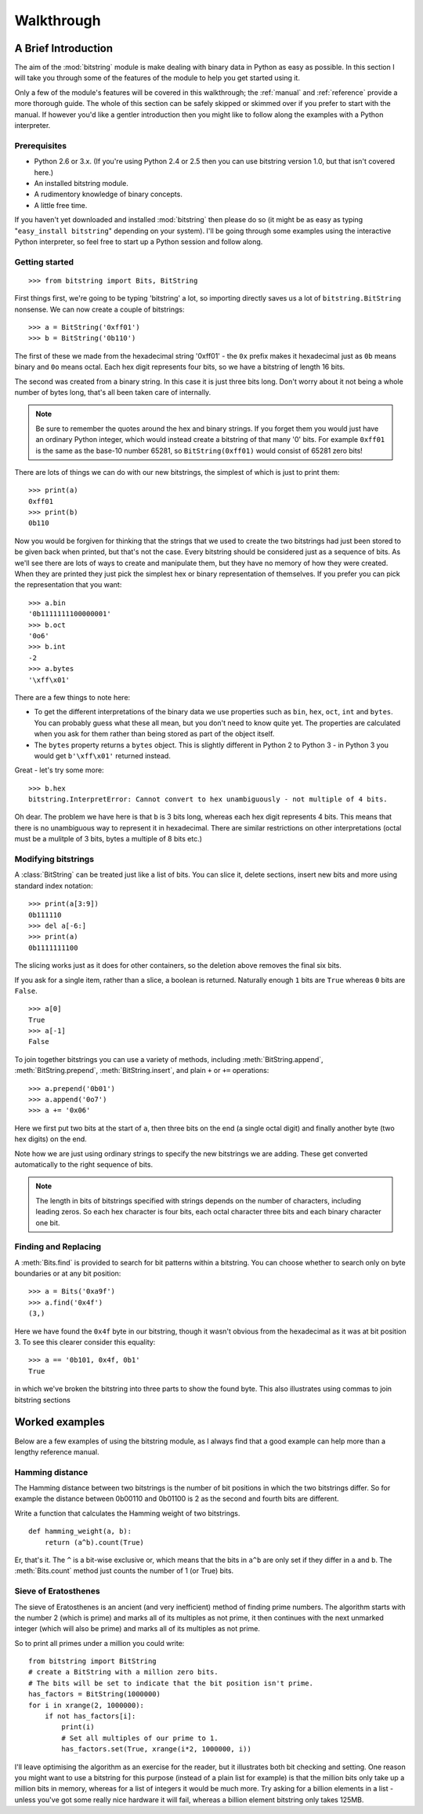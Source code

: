 ***********
Walkthrough
***********

A Brief Introduction
====================

The aim of the :mod:`bitstring` module is make dealing with binary data in Python as easy as possible. In this section I will take you through some of the features of the module to help you get started using it.

Only a few of the module's features will be covered in this walkthrough; the :ref:`manual` and :ref:`reference` provide a more thorough guide. The whole of this section can be safely skipped or skimmed over if you prefer to start with the manual. If however you'd like a gentler introduction then you might like to follow along the examples with a Python interpreter.

Prerequisites
-------------

* Python 2.6 or 3.x. (If you're using Python 2.4 or 2.5 then you can use bitstring version 1.0, but that isn't covered here.)
* An installed bitstring module.
* A rudimentory knowledge of binary concepts.
* A little free time.

If you haven't yet downloaded and installed :mod:`bitstring` then please do so (it might be as easy as typing "``easy_install bitstring``" depending on your system). I'll be going through some examples using the interactive Python interpreter, so feel free to start up a Python session and follow along.

Getting started
---------------

::

 >>> from bitstring import Bits, BitString  
  
First things first, we're going to be typing 'bitstring' a lot, so importing directly saves us a lot of ``bitstring.BitString`` nonsense. We can now create a couple of bitstrings::

 >>> a = BitString('0xff01')
 >>> b = BitString('0b110')
 
The first of these we made from the hexadecimal string '0xff01' - the ``0x`` prefix makes it hexadecimal just as ``0b`` means binary and ``0o`` means octal. Each hex digit represents four bits, so we have a bitstring of length 16 bits.

The second was created from a binary string. In this case it is just three bits long. Don't worry about it not being a whole number of bytes long, that's all been taken care of internally.

.. note::

 Be sure to remember the quotes around the hex and binary strings. If you forget them you would just have an ordinary Python integer, which would instead create a bitstring of that many '0' bits. For example ``0xff01`` is the same as the base-10 number 65281, so ``BitString(0xff01)`` would consist of 65281 zero bits! 

There are lots of things we can do with our new bitstrings, the simplest of which is just to print them::

 >>> print(a)
 0xff01
 >>> print(b)
 0b110
 
Now you would be forgiven for thinking that the strings that we used to create the two bitstrings had just been stored to be given back when printed, but that's not the case. Every bitstring should be considered just as a sequence of bits. As we'll see there are lots of ways to create and manipulate them, but they have no memory of how they were created. When they are printed they just pick the simplest hex or binary representation of themselves. If you prefer you can pick the representation that you want::

 >>> a.bin
 '0b1111111100000001'
 >>> b.oct
 '0o6'
 >>> b.int
 -2
 >>> a.bytes
 '\xff\x01'
 
There are a few things to note here:

* To get the different interpretations of the binary data we use properties such as ``bin``, ``hex``, ``oct``, ``int`` and ``bytes``. You can probably guess what these all mean, but you don't need to know quite yet. The properties are calculated when you ask for them rather than being stored as part of the object itself.
* The ``bytes`` property returns a ``bytes`` object. This is slightly different in Python 2 to Python 3 - in Python 3 you would get ``b'\xff\x01'`` returned instead.

Great - let's try some more::

 >>> b.hex
 bitstring.InterpretError: Cannot convert to hex unambiguously - not multiple of 4 bits.
 
Oh dear. The problem we have here is that ``b`` is 3 bits long, whereas each hex digit represents 4 bits. This means that there is no unambiguous way to represent it in hexadecimal. There are similar restrictions on other interpretations (octal must be a mulitple of 3 bits, bytes a multiple of 8 bits etc.)


Modifying bitstrings
--------------------

A :class:`BitString` can be treated just like a list of bits. You can slice it, delete sections, insert new bits and more using standard index notation::

    >>> print(a[3:9])
    0b111110
    >>> del a[-6:]
    >>> print(a)
    0b1111111100

The slicing works just as it does for other containers, so the deletion above removes the final six bits.

If you ask for a single item, rather than a slice, a boolean is returned. Naturally enough ``1`` bits are ``True`` whereas ``0`` bits are ``False``. ::

    >>> a[0]
    True
    >>> a[-1]
    False

To join together bitstrings you can use a variety of methods, including :meth:`BitString.append`, :meth:`BitString.prepend`, :meth:`BitString.insert`, and plain ``+`` or ``+=`` operations::

    >>> a.prepend('0b01')
    >>> a.append('0o7')
    >>> a += '0x06'
 
Here we first put two bits at the start of ``a``, then three bits on the end (a single octal digit) and finally another byte (two hex digits) on the end.

Note how we are just using ordinary strings to specify the new bitstrings we are adding. These get converted automatically to the right sequence of bits.

.. note::

 The length in bits of bitstrings specified with strings depends on the number of characters, including leading zeros. So each hex character is four bits, each octal character three bits and each binary character one bit.

Finding and Replacing
---------------------

A :meth:`Bits.find` is provided to search for bit patterns within a bitstring. You can choose whether to search only on byte boundaries or at any bit position::

    >>> a = Bits('0xa9f')
    >>> a.find('0x4f')
    (3,)
    
Here we have found the ``0x4f`` byte in our bitstring, though it wasn't obvious from the hexadecimal as it was at bit position 3. To see this clearer consider this equality::

    >>> a == '0b101, 0x4f, 0b1'
    True
    
in which we've broken the bitstring into three parts to show the found byte. This also illustrates using commas to join bitstring sections

Worked examples
===============

Below are a few examples of using the bitstring module, as I always find that a good example can help more than a lengthy reference manual.

Hamming distance
----------------

The Hamming distance between two bitstrings is the number of bit positions in which the two bitstrings differ. So for example the distance between 0b00110 and 0b01100 is 2 as the second and fourth bits are different.

Write a function that calculates the Hamming weight of two bitstrings. ::

    def hamming_weight(a, b):
        return (a^b).count(True)

Er, that's it. The ``^`` is a bit-wise exclusive or, which means that the bits in ``a^b`` are only set if they differ in ``a`` and ``b``. The :meth:`Bits.count` method just counts the number of 1 (or True) bits.

Sieve of Eratosthenes
---------------------

The sieve of Eratosthenes is an ancient (and very inefficient) method of finding prime numbers. The algorithm starts with the number 2 (which is prime) and marks all of its multiples as not prime, it then continues with the next unmarked integer (which will also be prime) and marks all of its multiples as not prime.

So to print all primes under a million you could write::

    from bitstring import BitString
    # create a BitString with a million zero bits.
    # The bits will be set to indicate that the bit position isn't prime.
    has_factors = BitString(1000000)
    for i in xrange(2, 1000000):
        if not has_factors[i]:
            print(i)
            # Set all multiples of our prime to 1.
            has_factors.set(True, xrange(i*2, 1000000, i))

I'll leave optimising the algorithm as an exercise for the reader, but it illustrates both bit checking and setting. One reason you might want to use a bitstring for this purpose (instead of a plain list for example) is that the million bits only take up a million bits in memory, whereas for a list of integers it would be much more. Try asking for a billion elements in a list - unless you've got some really nice hardware it will fail, whereas a billion element bitstring only takes 125MB.


